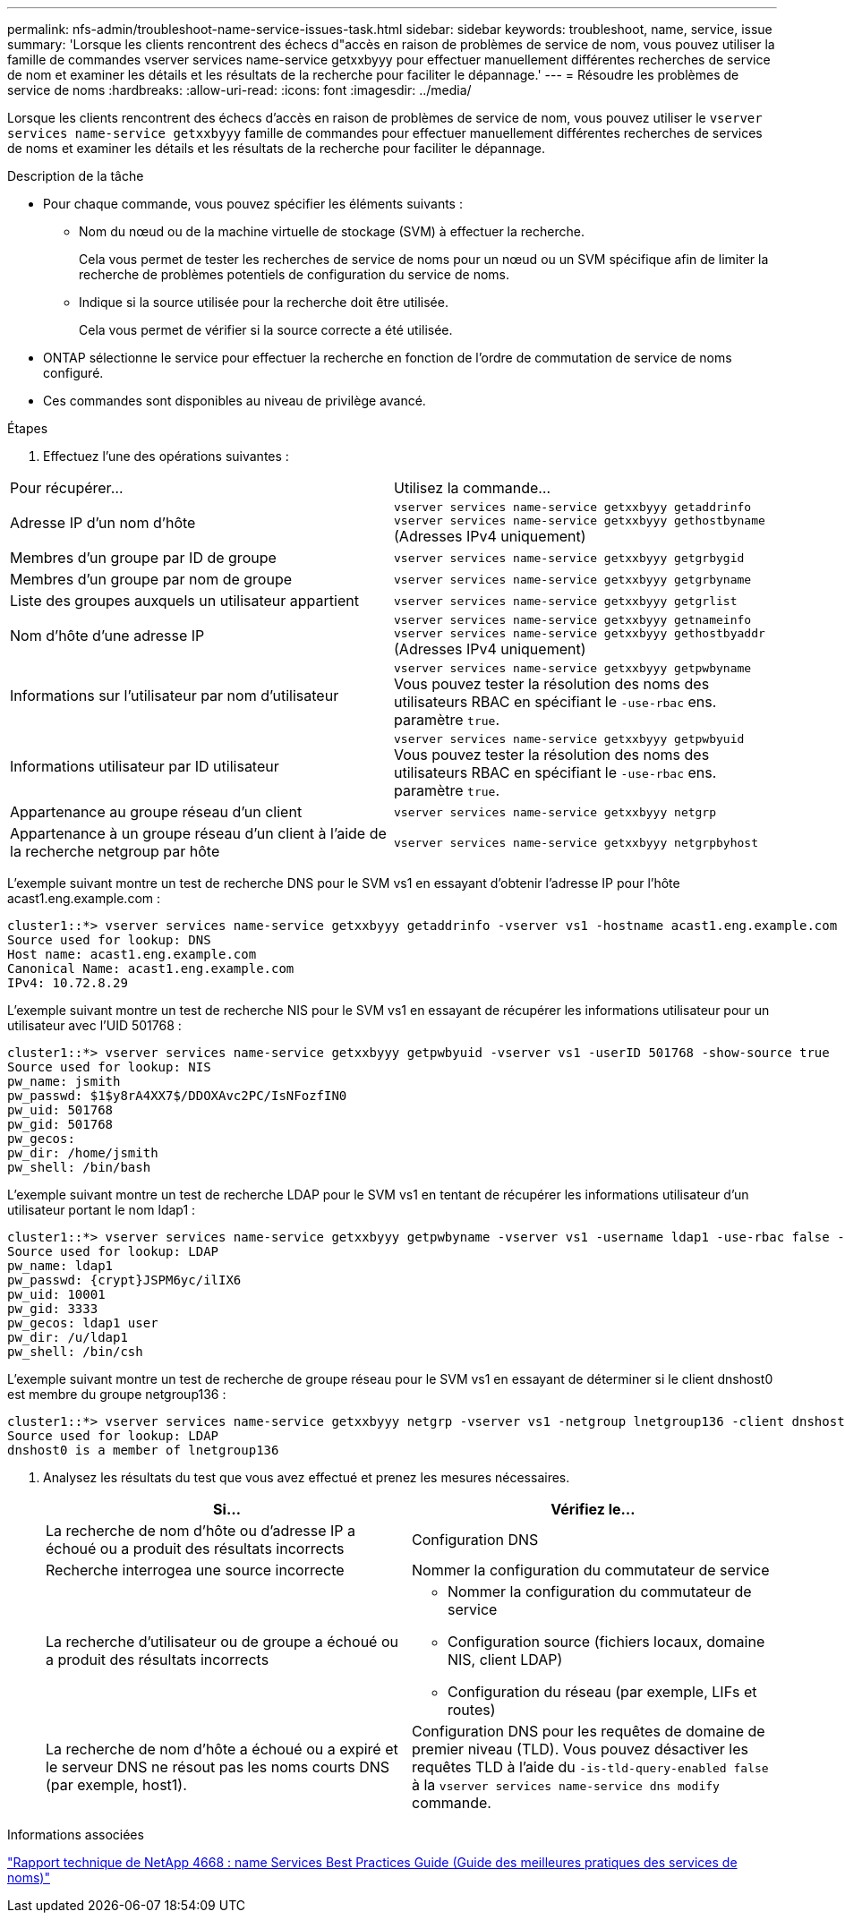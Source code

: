 ---
permalink: nfs-admin/troubleshoot-name-service-issues-task.html 
sidebar: sidebar 
keywords: troubleshoot, name, service, issue 
summary: 'Lorsque les clients rencontrent des échecs d"accès en raison de problèmes de service de nom, vous pouvez utiliser la famille de commandes vserver services name-service getxxbyyy pour effectuer manuellement différentes recherches de service de nom et examiner les détails et les résultats de la recherche pour faciliter le dépannage.' 
---
= Résoudre les problèmes de service de noms
:hardbreaks:
:allow-uri-read: 
:icons: font
:imagesdir: ../media/


[role="lead"]
Lorsque les clients rencontrent des échecs d'accès en raison de problèmes de service de nom, vous pouvez utiliser le `vserver services name-service getxxbyyy` famille de commandes pour effectuer manuellement différentes recherches de services de noms et examiner les détails et les résultats de la recherche pour faciliter le dépannage.

.Description de la tâche
* Pour chaque commande, vous pouvez spécifier les éléments suivants :
+
** Nom du nœud ou de la machine virtuelle de stockage (SVM) à effectuer la recherche.
+
Cela vous permet de tester les recherches de service de noms pour un nœud ou un SVM spécifique afin de limiter la recherche de problèmes potentiels de configuration du service de noms.

** Indique si la source utilisée pour la recherche doit être utilisée.
+
Cela vous permet de vérifier si la source correcte a été utilisée.



* ONTAP sélectionne le service pour effectuer la recherche en fonction de l'ordre de commutation de service de noms configuré.
* Ces commandes sont disponibles au niveau de privilège avancé.


.Étapes
. Effectuez l'une des opérations suivantes :


|===


| Pour récupérer... | Utilisez la commande... 


 a| 
Adresse IP d'un nom d'hôte
 a| 
`vserver services name-service getxxbyyy getaddrinfo`     `vserver services name-service getxxbyyy gethostbyname` (Adresses IPv4 uniquement)



 a| 
Membres d'un groupe par ID de groupe
 a| 
`vserver services name-service getxxbyyy getgrbygid`



 a| 
Membres d'un groupe par nom de groupe
 a| 
`vserver services name-service getxxbyyy getgrbyname`



 a| 
Liste des groupes auxquels un utilisateur appartient
 a| 
`vserver services name-service getxxbyyy getgrlist`



 a| 
Nom d'hôte d'une adresse IP
 a| 
`vserver services name-service getxxbyyy getnameinfo`     `vserver services name-service getxxbyyy gethostbyaddr` (Adresses IPv4 uniquement)



 a| 
Informations sur l'utilisateur par nom d'utilisateur
 a| 
`vserver services name-service getxxbyyy getpwbyname`     Vous pouvez tester la résolution des noms des utilisateurs RBAC en spécifiant le `-use-rbac` ens. paramètre `true`.



 a| 
Informations utilisateur par ID utilisateur
 a| 
`vserver services name-service getxxbyyy getpwbyuid`
Vous pouvez tester la résolution des noms des utilisateurs RBAC en spécifiant le `-use-rbac` ens. paramètre `true`.



 a| 
Appartenance au groupe réseau d'un client
 a| 
`vserver services name-service getxxbyyy netgrp`



 a| 
Appartenance à un groupe réseau d'un client à l'aide de la recherche netgroup par hôte
 a| 
`vserver services name-service getxxbyyy netgrpbyhost`

|===
L'exemple suivant montre un test de recherche DNS pour le SVM vs1 en essayant d'obtenir l'adresse IP pour l'hôte acast1.eng.example.com :

[listing]
----
cluster1::*> vserver services name-service getxxbyyy getaddrinfo -vserver vs1 -hostname acast1.eng.example.com -address-family all -show-source true
Source used for lookup: DNS
Host name: acast1.eng.example.com
Canonical Name: acast1.eng.example.com
IPv4: 10.72.8.29
----
L'exemple suivant montre un test de recherche NIS pour le SVM vs1 en essayant de récupérer les informations utilisateur pour un utilisateur avec l'UID 501768 :

[listing]
----
cluster1::*> vserver services name-service getxxbyyy getpwbyuid -vserver vs1 -userID 501768 -show-source true
Source used for lookup: NIS
pw_name: jsmith
pw_passwd: $1$y8rA4XX7$/DDOXAvc2PC/IsNFozfIN0
pw_uid: 501768
pw_gid: 501768
pw_gecos:
pw_dir: /home/jsmith
pw_shell: /bin/bash
----
L'exemple suivant montre un test de recherche LDAP pour le SVM vs1 en tentant de récupérer les informations utilisateur d'un utilisateur portant le nom ldap1 :

[listing]
----
cluster1::*> vserver services name-service getxxbyyy getpwbyname -vserver vs1 -username ldap1 -use-rbac false -show-source true
Source used for lookup: LDAP
pw_name: ldap1
pw_passwd: {crypt}JSPM6yc/ilIX6
pw_uid: 10001
pw_gid: 3333
pw_gecos: ldap1 user
pw_dir: /u/ldap1
pw_shell: /bin/csh
----
L'exemple suivant montre un test de recherche de groupe réseau pour le SVM vs1 en essayant de déterminer si le client dnshost0 est membre du groupe netgroup136 :

[listing]
----
cluster1::*> vserver services name-service getxxbyyy netgrp -vserver vs1 -netgroup lnetgroup136 -client dnshost0 -show-source true
Source used for lookup: LDAP
dnshost0 is a member of lnetgroup136
----
. Analysez les résultats du test que vous avez effectué et prenez les mesures nécessaires.
+
[cols="2*"]
|===
| Si... | Vérifiez le... 


 a| 
La recherche de nom d'hôte ou d'adresse IP a échoué ou a produit des résultats incorrects
 a| 
Configuration DNS



 a| 
Recherche interrogea une source incorrecte
 a| 
Nommer la configuration du commutateur de service



 a| 
La recherche d'utilisateur ou de groupe a échoué ou a produit des résultats incorrects
 a| 
** Nommer la configuration du commutateur de service
** Configuration source (fichiers locaux, domaine NIS, client LDAP)
** Configuration du réseau (par exemple, LIFs et routes)




 a| 
La recherche de nom d'hôte a échoué ou a expiré et le serveur DNS ne résout pas les noms courts DNS (par exemple, host1).
 a| 
Configuration DNS pour les requêtes de domaine de premier niveau (TLD). Vous pouvez désactiver les requêtes TLD à l'aide du `-is-tld-query-enabled false` à la `vserver services name-service dns modify` commande.

|===


.Informations associées
https://www.netapp.com/pdf.html?item=/media/16328-tr-4668pdf.pdf["Rapport technique de NetApp 4668 : name Services Best Practices Guide (Guide des meilleures pratiques des services de noms)"^]
